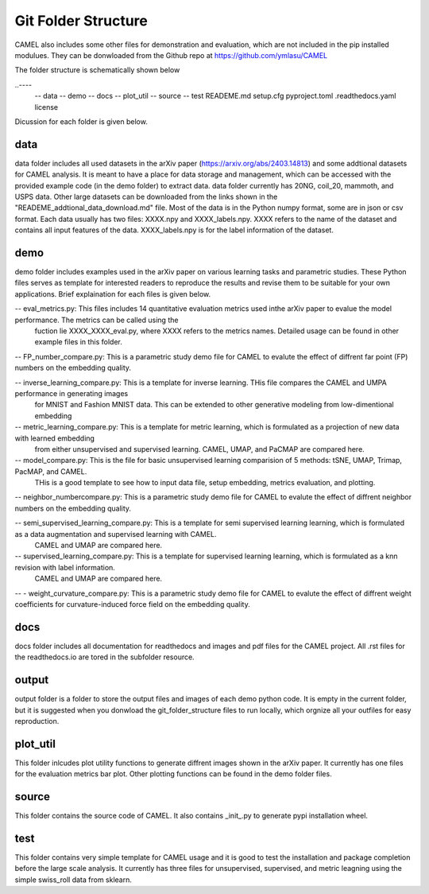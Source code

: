 Git Folder Structure
=====================

CAMEL also includes some other files for demonstration and evaluation, which are not included in the pip installed modulues. They can be donwloaded
from the Github repo at https://github.com/ymlasu/CAMEL

The folder structure is schematically shown below

..----
    -- data
    -- demo
    -- docs
    -- plot_util
    -- source
    -- test
    READEME.md
    setup.cfg
    pyproject.toml
    .readthedocs.yaml
    license


Dicussion for each folder is given below.

data
-----
data folder includes all used datasets in the arXiv paper (https://arxiv.org/abs/2403.14813) and some addtional datasets for CAMEL
analysis. It is meant to have a place for data storage and management, which can be accessed with the provided example code (in the demo folder)
to extract data. data folder currently has 20NG, coil_20, mammoth, and USPS data. Other large datasets can be downloaded from the links
shown in the "READEME_addtional_data_download.md" file. Most of the data is in the Python numpy format, some are in json or csv format.
Each data usually has two files: XXXX.npy and XXXX_labels.npy. XXXX refers to the name of the dataset and contains all input features of the data.
XXXX_labels.npy is for the label information of the dataset.

demo
------
demo folder includes examples used in the arXiv paper on various learning tasks and parametric studies. These Python files serves as 
template for interested readers to reproduce the results and revise them to be suitable for your own applications. Brief explaination for each files
is given below.

-- eval_metrics.py: This files includes 14 quantitative evaluation metrics used inthe arXiv paper to evalue the model performance. The metrics can be called using the 
    fuction lie XXXX_XXXX_eval.py, where XXXX refers to the metrics names. Detailed usage can be found in other example files in this folder.


-- FP_number_compare.py: This is a parametric study demo file for CAMEL to evalute the effect of diffrent far point (FP) numbers on the embedding quality.

-- inverse_learning_compare.py: This is a template for inverse learning. THis file compares the CAMEL and UMPA performance in generating images
    for MNIST and Fashion MNIST data. This can be extended to other generative modeling from low-dimentional embedding

-- metric_learning_compare.py: This is a template for metric learning, which is formulated as a projection of new data with learned embedding
    from either unsupervised and supervised learning. CAMEL, UMAP, and PaCMAP are compared here.

-- model_compare.py: This is the file for basic unsupervised learning comparision of 5 methods: tSNE, UMAP, Trimap, PacMAP, and CAMEL.
    THis is a good template to see how to input data file, setup embedding, metrics evaluation, and plotting.

-- neighbor_numbercompare.py: This is a parametric study demo file for CAMEL to evalute the effect of diffrent neighbor numbers on the embedding quality.

-- semi_supervised_learning_compare.py: This is a template for semi supervised learning learning, which is formulated as a data augmentation and supervised learning with CAMEL.
    CAMEL and UMAP are compared here.

-- supervised_learning_compare.py: This is a template for supervised learning learning, which is formulated as a knn revision with label information.
    CAMEL and UMAP are compared here.   

-- - weight_curvature_compare.py: This is a parametric study demo file for CAMEL to evalute the effect of diffrent weight coefficients for curvature-induced force field on the embedding quality.


docs
-----

docs folder includes all documentation for readthedocs and images and pdf files for the CAMEL project. All .rst files for the readthedocs.io are tored in the subfolder \resource.


output
-------

output folder is a folder to store the output files and images of each demo python code. It is empty in the current folder, but it is suggested when you donwload the git_folder_structure
files to run locally, which orgnize all your outfiles for easy reproduction.



plot_util
----------

This folder inlcudes plot utility functions to generate diffrent images shown in the arXiv paper. It currently has one files for the evaluation metrics bar plot.
Other plotting functions can be found in the demo folder files.

source
--------

This folder contains the source code of CAMEL. It also contains _init_.py to generate pypi installation wheel.


test
-----
This folder contains very simple template for CAMEL usage and it is good to test the installation and package completion before the large scale analysis. It currently
has three files for unsupervised, supervised, and metric leagning using the simple swiss_roll data from sklearn.